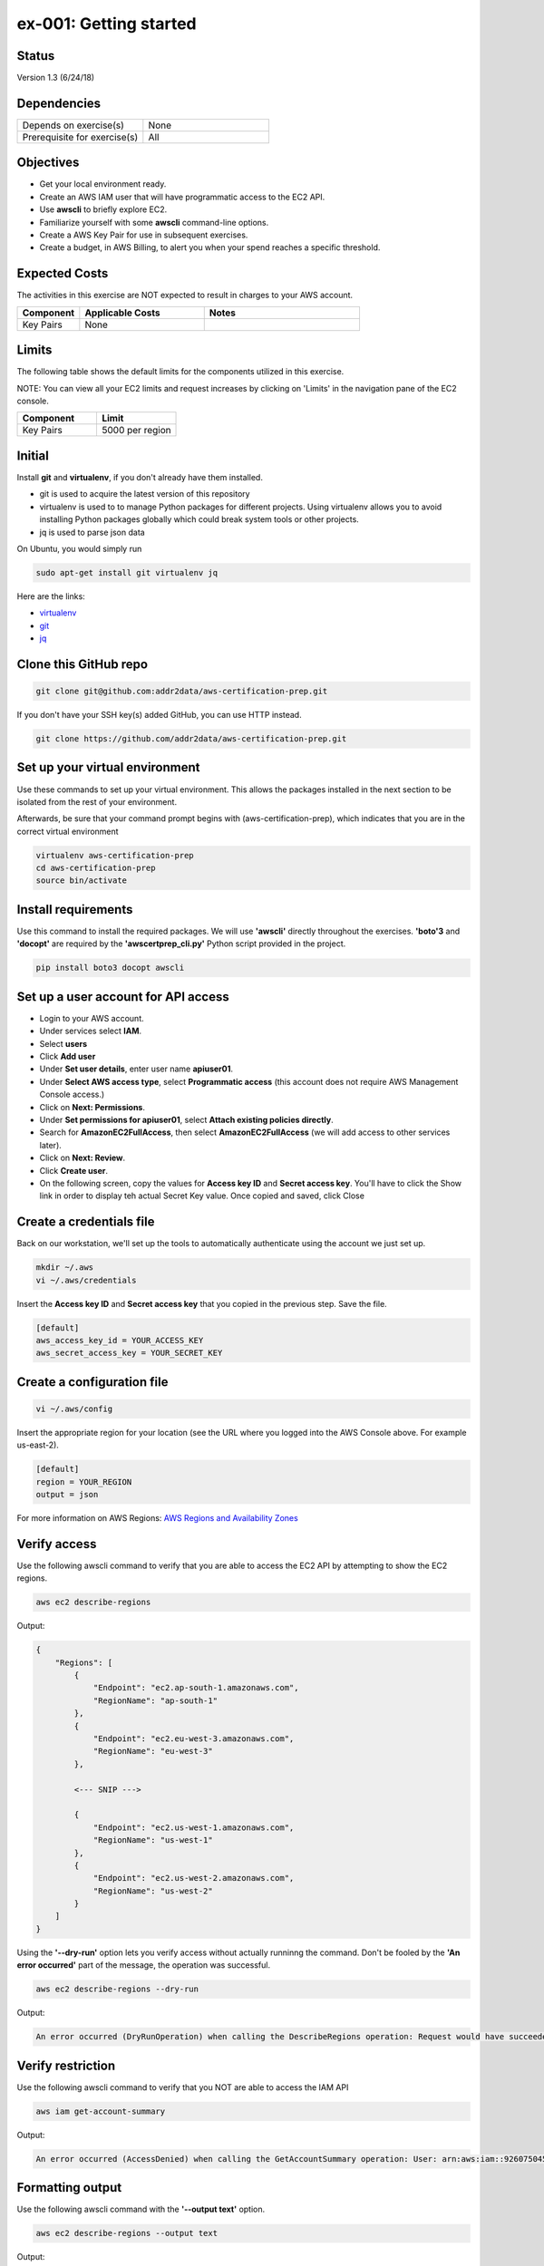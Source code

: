 ex-001: Getting started
=======================

Status
------
Version 1.3 (6/24/18)

Dependencies
------------
.. list-table::
   :widths: 25, 25
   :header-rows: 0

   * - Depends on exercise(s)
     - None
   * - Prerequisite for exercise(s)
     - All

Objectives
----------

- Get your local environment ready.
- Create an AWS IAM user that will have programmatic access to the EC2 API.
- Use **awscli** to briefly explore EC2.
- Familiarize yourself with some **awscli** command-line options.
- Create a AWS Key Pair for use in subsequent exercises.
- Create a budget, in AWS Billing, to alert you when your spend reaches a specific threshold.  

Expected Costs
--------------
The activities in this exercise are NOT expected to result in charges to your AWS account.

.. list-table::
   :widths: 20, 40, 50
   :header-rows: 0

   * - **Component**
     - **Applicable Costs**
     - **Notes**
   * - Key Pairs
     - None
     - 

Limits
------
The following table shows the default limits for the components utilized in this exercise.

NOTE: You can view all your EC2 limits and request increases by clicking on 'Limits' in the navigation pane of the EC2 console.

.. list-table::
   :widths: 25, 25
   :header-rows: 0

   * - **Component**
     - **Limit**
   * - Key Pairs
     - 5000 per region

Initial
-------
Install **git** and **virtualenv**, if you don't already have them installed.

- git is used to acquire the latest version of this repository
- virtualenv is used to to manage Python packages for different projects. Using virtualenv allows you to avoid installing Python packages globally which could break system tools or other projects. 
- jq is used to parse json data

On Ubuntu, you would simply run

.. code-block::
    
    sudo apt-get install git virtualenv jq

Here are the links:

- `virtualenv <https://virtualenv.pypa.io/en/stable/>`_
- `git <https://git-scm.com/>`_
- `jq <https://stedolan.github.io/jq/download/>`_

Clone this GitHub repo
----------------------
.. code-block::

	git clone git@github.com:addr2data/aws-certification-prep.git

If you don't have your SSH key(s) added GitHub, you can use HTTP instead.

.. code-block::
	
	git clone https://github.com/addr2data/aws-certification-prep.git

Set up your virtual environment
--------------------------------
Use these commands to set up your virtual environment. This allows the packages installed in the next section to be isolated from the rest of your environment.

Afterwards, be sure that your command prompt begins with (aws-certification-prep), which indicates that you are in the correct virtual environment

.. code-block::

 virtualenv aws-certification-prep
 cd aws-certification-prep
 source bin/activate


Install requirements
--------------------
Use this command to install the required packages. We will use **'awscli'** directly throughout the exercises. **'boto'3** and **'docopt'** are required by the **'awscertprep_cli.py'** Python script provided in the project.

.. code-block::

 	pip install boto3 docopt awscli

Set up a user account for API access
------------------------------------
- Login to your AWS account.
- Under services select **IAM**.
- Select **users**
- Click **Add user**
- Under **Set user details**, enter user name **apiuser01**.
- Under **Select AWS access type**, select **Programmatic access** (this account does not require AWS Management Console access.)
- Click on **Next: Permissions**.
- Under **Set permissions for apiuser01**, select **Attach existing policies directly**.
- Search for **AmazonEC2FullAccess**, then select **AmazonEC2FullAccess** (we will add access to other services later).
- Click on **Next: Review**.
- Click **Create user**.
- On the following screen, copy the values for **Access key ID** and **Secret access key**. You'll have to click the Show link in order to display teh actual Secret Key value. Once copied and saved, click Close

Create a credentials file
-------------------------
Back on our workstation, we'll set up the tools to automatically authenticate using the account we just set up.

.. code-block::

	mkdir ~/.aws
	vi ~/.aws/credentials

Insert the **Access key ID** and **Secret access key** that you copied in the previous step. Save the file.

.. code-block::

	[default]
	aws_access_key_id = YOUR_ACCESS_KEY
	aws_secret_access_key = YOUR_SECRET_KEY

Create a configuration file
---------------------------

.. code-block::

	vi ~/.aws/config

Insert the appropriate region for your location (see the URL where you logged into the AWS Console above. For example us-east-2).

.. code-block::

    [default]
    region = YOUR_REGION
    output = json


For more information on AWS Regions:
`AWS Regions and Availability Zones <https://docs.aws.amazon.com/AWSEC2/latest/UserGuide/using-regions-availability-zones.html>`_


Verify access
-------------
Use the following awscli command to verify that you are able to access the EC2 API by attempting to show the EC2 regions.

.. code-block::

	aws ec2 describe-regions

Output:

.. code-block::

    {
        "Regions": [
            {
                "Endpoint": "ec2.ap-south-1.amazonaws.com",
                "RegionName": "ap-south-1"
            },
            {
                "Endpoint": "ec2.eu-west-3.amazonaws.com",
                "RegionName": "eu-west-3"
            },

            <--- SNIP --->
  
            {
                "Endpoint": "ec2.us-west-1.amazonaws.com",
                "RegionName": "us-west-1"
            },
            {
                "Endpoint": "ec2.us-west-2.amazonaws.com",
                "RegionName": "us-west-2"
            }
        ]
    }

Using the **'--dry-run'** option lets you verify access without actually runninng the command. Don't be fooled by the **'An error occurred'** part of the message, the operation was successful.

.. code-block::

    aws ec2 describe-regions --dry-run

Output:

.. code-block::

    An error occurred (DryRunOperation) when calling the DescribeRegions operation: Request would have succeeded, but DryRun flag is set.

Verify restriction
------------------
Use the following awscli command to verify that you NOT are able to access the IAM API

.. code-block::

    aws iam get-account-summary

Output:

.. code-block::

    An error occurred (AccessDenied) when calling the GetAccountSummary operation: User: arn:aws:iam::926075045128:user/apiuser01 is not authorized to perform: iam:GetAccountSummary on resource: *

Formatting output
-----------------
Use the following awscli command with the **'--output text'** option.

.. code-block::

    aws ec2 describe-regions --output text

Output:

.. code-block::

    REGIONS ec2.ap-south-1.amazonaws.com    ap-south-1
    REGIONS ec2.eu-west-3.amazonaws.com eu-west-3
    REGIONS ec2.eu-west-2.amazonaws.com eu-west-2

    <--- SNIP --->

    REGIONS ec2.us-west-1.amazonaws.com us-west-1
    REGIONS ec2.us-west-2.amazonaws.com us-west-2

Use the following awscli command with the **'--output table'** option.

.. code-block::

    aws ec2 describe-regions --output table

Output:

.. code-block::

    ----------------------------------------------------------
    |                     DescribeRegions                    |
    +--------------------------------------------------------+
    ||                        Regions                       ||
    |+-----------------------------------+------------------+|
    ||             Endpoint              |   RegionName     ||
    |+-----------------------------------+------------------+|
    ||  ec2.ap-south-1.amazonaws.com     |  ap-south-1      ||
    ||  ec2.eu-west-3.amazonaws.com      |  eu-west-3       ||

    <--- SNIP --->

    ||  ec2.us-west-1.amazonaws.com      |  us-west-1       ||
    ||  ec2.us-west-2.amazonaws.com      |  us-west-2       ||
    |+-----------------------------------+------------------+|

The --output option is valuable in overriding the default output (json). If you wish to set the output to always be **'text'** or **'table'**, then modify the output parameter we set as default in the ~/.aws/config file

Filtering results
-----------------
Use the following awscli command with **'--query'** option to filter results. In this case, only the **'RegionName'** is returned.

.. code-block::

    aws ec2 describe-regions --query Regions[*].RegionName

Output:

.. code-block::

    [
        "ap-south-1",
        "eu-west-3",

        <--- SNIP --->

        "us-west-1",
        "us-west-2"
    ]

Another use of the query subcommand is to return values for only records that match your criteria. In this case, the **'Endpoint'** is returned for only Region **'us-east-2'**.

.. code-block::

    aws ec2 describe-regions --query 'Regions[?RegionName==`us-east-2`].Endpoint' --output text

Output:

.. code-block::

    ec2.us-east-2.amazonaws.com

Explore your Region
-------------------
Use the following awscli command to examine the **Availability Zones** in your region.

.. code-block::

    aws ec2 describe-availability-zones

Output:

.. code-block::

    {
        "AvailabilityZones": [
            {
                "State": "available",
                "Messages": [],
                "RegionName": "us-east-1",
                "ZoneName": "us-east-1a"
            },
            {
                "State": "available",
                "Messages": [],
                "RegionName": "us-east-1",
                "ZoneName": "us-east-1b"
            },
            {
                "State": "available",
                "Messages": [],
                "RegionName": "us-east-1",
                "ZoneName": "us-east-1c"
            },
            {
                "State": "available",
                "Messages": [],
                "RegionName": "us-east-1",
                "ZoneName": "us-east-1d"
            },
            {
                "State": "available",
                "Messages": [],
                "RegionName": "us-east-1",
                "ZoneName": "us-east-1e"
            },
            {
                "State": "available",
                "Messages": [],
                "RegionName": "us-east-1",
                "ZoneName": "us-east-1f"
            }
        ]
    }

Explore another Region
----------------------
Use the following awscli command to examine the **Availability Zones** in another region.

.. code-block::
    
    aws ec2 describe-availability-zones --region us-east-2

Output:

.. code-block::

    {
        "AvailabilityZones": [
            {
                "State": "available",
                "Messages": [],
                "RegionName": "us-east-2",
                "ZoneName": "us-east-2a"
            },
            {
                "State": "available",
                "Messages": [],
                "RegionName": "us-east-2",
                "ZoneName": "us-east-2b"
            },
            {
                "State": "available",
                "Messages": [],
                "RegionName": "us-east-2",
                "ZoneName": "us-east-2c"
            }
        ]
    }

Custom scripts
--------------
Run the following script to see all the **Regions** and **Availability Zones** together.

Python
~~~~~~

.. code-block::

    python awscertprep_cli.py show_regions --avail_zones

Output:

.. code-block::

    Regions                  Availability Zones
    -------                  ------------------
    ap-northeast-1           (ap-northeast-1a, ap-northeast-1c, ap-northeast-1d)
    ap-northeast-2           (ap-northeast-2a, ap-northeast-2c)
    ap-south-1               (ap-south-1a, ap-south-1b)
    ap-southeast-1           (ap-southeast-1a, ap-southeast-1b, ap-southeast-1c)
    ap-southeast-2           (ap-southeast-2a, ap-southeast-2b, ap-southeast-2c)
    ca-central-1             (ca-central-1a, ca-central-1b)
    eu-central-1             (eu-central-1a, eu-central-1b, eu-central-1c)
    eu-west-1                (eu-west-1a, eu-west-1b, eu-west-1c)
    eu-west-2                (eu-west-2a, eu-west-2b, eu-west-2c)
    eu-west-3                (eu-west-3a, eu-west-3b, eu-west-3c)
    sa-east-1                (sa-east-1a, sa-east-1c)
    us-east-1                (us-east-1a, us-east-1b, us-east-1c, us-east-1d, us-east-1e, us-east-1f)
    us-east-2                (us-east-2a, us-east-2b, us-east-2c)
    us-west-1                (us-west-1a, us-west-1b)
    us-west-2                (us-west-2a, us-west-2b, us-west-2c)


Bash
~~~~
Create a bash script using the following commands and see the results for yourself:

.. code-block::

    #!/bin/bash

    REGIONS=$(aws ec2 describe-regions | jq -r '.Regions[] | .RegionName')

    for reg in $REGIONS
        do
        AZS=$(aws ec2 describe-availability-zones --region $reg | jq -r '.AvailabilityZones | map(.ZoneName) | join (", ")')
        echo REGION:$reg%AZs:$AZS | column -s % -t
        done

Create a Key Pair
-----------------
Use the following awscli command to create a new **Key Pair** and save the resulting **'.pem'** file.

**Note: I have only verified that directly redirecting the 'KeyMaterial' to a file produces a valid '.pem' on macOS. Other OSs may have subtle differences.**

.. code-block::
    
    aws ec2 create-key-pair --key-name acpkey1 --query 'KeyMaterial' --output text > acpkey1.pem

Modify permissions
------------------
Use the following command to modify the permissions on the '.pem'.

.. code-block::
    
    chmod 400 acpkey1.pem

Create a budget
---------------
As you move through these exercises, it is expected that you will incur small charges to you AWS account. To ensure these expenses don't get away from you, we are going to set up a budget.  

- Login to your AWS account.
- Under services, type **Billing** into the search box and select it.
- In the navigation pane, select **'Budgets'**.
- Click **Create budget**.

Section 1
~~~~~~~~~

- Under **Budget type**, select **Cost**.
- Under **Name**, enter a name for your Budget.
- Under **Period**, select **Monthly** (default).
- Under **Start date**, select a start date (defaults to start of billing cycle)
- Under **Budgeted amount**, enter an amount that you don't want to exceed in a month (I set $20.00).
- Skip section 2.

Section 3
~~~~~~~~~
- Under **Notify me when**, enter values that make sense for you (I set it to notify me when 'actual' costs are 'greater than' 50 '%' of 'budgeted amount')
- Under **Email contacts**, enter you email address.
- Click **Create**

Summary
-------
- You have set up your local environment.
- You have created a IAM user **apiuser01** and gave it programmatic access only.
- You have assigned **apiuser01** full access to the EC2 API.
- You used **awscli** to verify that **apiuser01** has access to the EC2 API.
- You used **awscli** to verify that **apiuser01** does NOT have access to the IAM API.
- You used **awscli** to explore AWS **regions** and **Availability Zones**.
- You experimented with a couple of **awscli** commandline options.
- You created a **Budget**.

Next steps
----------
Explore Basic VPC Configuration in 
`ex-002 <https://github.com/addr2data/aws-certification-prep/blob/master/exercises/ex-002_BasicVpcConfig.rst>`_

